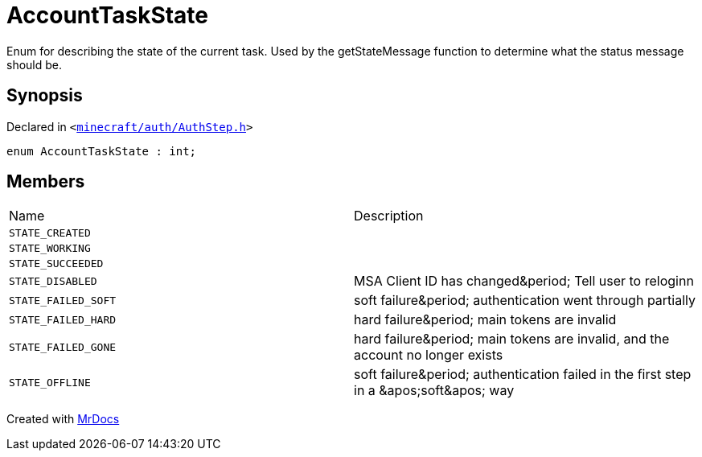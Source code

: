 [#AccountTaskState]
= AccountTaskState
:relfileprefix: 
:mrdocs:


Enum for describing the state of the current task&period;
Used by the getStateMessage function to determine what the status message should be&period;



== Synopsis

Declared in `&lt;https://github.com/PrismLauncher/PrismLauncher/blob/develop/launcher/minecraft/auth/AuthStep.h#L13[minecraft&sol;auth&sol;AuthStep&period;h]&gt;`

[source,cpp,subs="verbatim,replacements,macros,-callouts"]
----
enum AccountTaskState : int;
----

== Members

[,cols=2]
|===
|Name |Description
|`STATE&lowbar;CREATED`
|
|`STATE&lowbar;WORKING`
|
|`STATE&lowbar;SUCCEEDED`
|
|`STATE&lowbar;DISABLED`
|MSA Client ID has changed&amp;period&semi; Tell user to reloginn


|`STATE&lowbar;FAILED&lowbar;SOFT`
|soft failure&amp;period&semi; authentication went through partially


|`STATE&lowbar;FAILED&lowbar;HARD`
|hard failure&amp;period&semi; main tokens are invalid


|`STATE&lowbar;FAILED&lowbar;GONE`
|hard failure&amp;period&semi; main tokens are invalid, and the account no longer exists


|`STATE&lowbar;OFFLINE`
|soft failure&amp;period&semi; authentication failed in the first step in a &amp;apos&semi;soft&amp;apos&semi; way


|===



[.small]#Created with https://www.mrdocs.com[MrDocs]#
